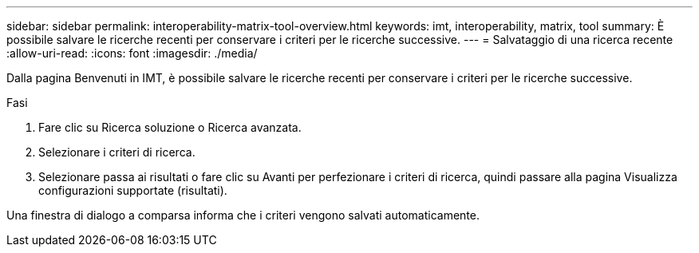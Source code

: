 ---
sidebar: sidebar 
permalink: interoperability-matrix-tool-overview.html 
keywords: imt, interoperability, matrix, tool 
summary: È possibile salvare le ricerche recenti per conservare i criteri per le ricerche successive. 
---
= Salvataggio di una ricerca recente
:allow-uri-read: 
:icons: font
:imagesdir: ./media/


[role="lead"]
Dalla pagina Benvenuti in IMT, è possibile salvare le ricerche recenti per conservare i criteri per le ricerche successive.

.Fasi
. Fare clic su Ricerca soluzione o Ricerca avanzata.
. Selezionare i criteri di ricerca.
. Selezionare passa ai risultati o fare clic su Avanti per perfezionare i criteri di ricerca, quindi passare alla pagina Visualizza configurazioni supportate (risultati).


Una finestra di dialogo a comparsa informa che i criteri vengono salvati automaticamente.
